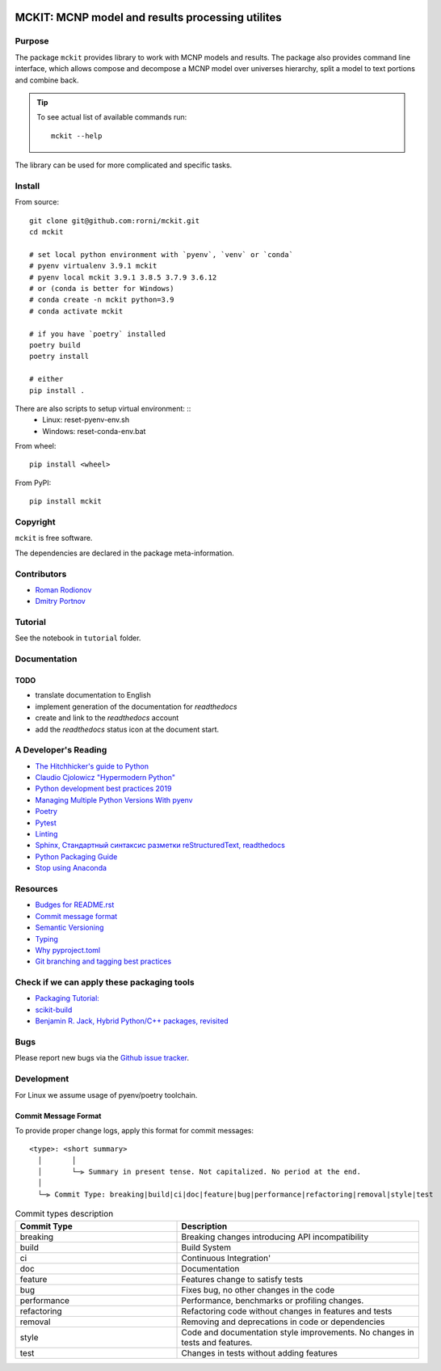 .. |copy| unicode:: 0xA9 .. copyright
.. |(TM)| unicode:: U+2122 .. trademark
.. |---| unicode:: U+02014 .. long dash
.. |date| date:: %d.%m.%Y
.. |time| date:: %H:%M
.. |mckit| replace:: ``mckit``
.. |br| raw:: html

       <br />

.. image:: https://img.shields.io/badge/Maintained%3F-yes-green.svg
   :target: https://github.com/dvp2015/mckit/graphs/commit-activity

.. image:: https://github.com/dvp2015/mckit/workflows/Tests/badge.svg
   :target: https://github.com/dvp2015/mckit/actions?workflow=Tests


.. image:: https://codecov.io/gh/dvp2015/mckit/branch/devel/graph/badge.svg?token=05OFBQS3RX
   :target: https://codecov.io/gh/dvp2015/mckit


.. |PyPI| image:: https://img.shields.io/pypi/v/mckit.svg
   :target: https://pypi.org/project/mckit/

.. |Read the Docs| image:: https://readthedocs.org/projects/mckit/badge/
   :target: https://mckit.readthedocs.io/

.. image:: https://img.shields.io/badge/code%20style-black-000000.svg
    :target: https://github.com/psf/black

.. image:: https://img.shields.io/badge/%20imports-isort-%231674b1?style=flat&labelColor=ef8336
    :target: https://pycqa.github.io/isort/

.. image:: https://img.shields.io/github/license/dvp2015/mckit
   :target: https://github.com/dvp2015/mckit



MCKIT: MCNP model and results processing utilites
=================================================

Purpose
-------

The package |mckit| provides library to work with
MCNP models and results. The package also provides command line interface, which 
allows compose and decompose a MCNP model over universes hierarchy, split a model
to text portions and combine back.

.. tip::

   To see actual list of available commands run::

       mckit --help

.. TODO dvp implement pre-commit hook to print the CLI help into file, format it for as reStructuredText and include here.

The library can be used for more complicated and specific tasks.

Install
-------

From source: ::

    git clone git@github.com:rorni/mckit.git
    cd mckit

    # set local python environment with `pyenv`, `venv` or `conda`
    # pyenv virtualenv 3.9.1 mckit
    # pyenv local mckit 3.9.1 3.8.5 3.7.9 3.6.12
    # or (conda is better for Windows)
    # conda create -n mckit python=3.9
    # conda activate mckit

    # if you have `poetry` installed
    poetry build
    poetry install

    # either
    pip install .

There are also scripts to setup virtual environment: ::
    - Linux:   reset-pyenv-env.sh
    - Windows: reset-conda-env.bat

From wheel: ::

    pip install <wheel>


From PyPI: ::

    pip install mckit


Copyright
---------
|mckit| is free software.

The dependencies are declared in the package meta-information.


Contributors
------------
* `Roman Rodionov <mailto:r.rodionov@iterrf.ru>`_
* `Dmitry Portnov <mailto:dmitri_portnov@yahoo.com>`_


Tutorial
--------
See the notebook in ``tutorial`` folder.

Documentation
--------------
.. TODO add reference to readthedocs

TODO
~~~~
.. TODO add nearest future plans.

* translate documentation to English
* implement generation of the documentation for `readthedocs`
* create and link to the `readthedocs` account
* add the `readthedocs` status icon at the document start.

A Developer's Reading
----------------------
* `The Hitchhicker's guide to Python <https://docs.python-guide.org/>`_ 
* `Claudio Cjolowicz "Hypermodern Python" <https://cjolowicz.github.io/posts/hypermodern-python-01-setup>`_
* `Python development best practices 2019 <https://flynn.gg/blog/software-best-practices-python-2019/>`_
* `Managing Multiple Python Versions With pyenv <https://realpython.com/intro-to-pyenv/>`_
* `Poetry  <https://python-poetry.org/>`_
* `Pytest <https://docs.pytest.org/en/stable/index.html>`_
* `Linting <https://cjolowicz.github.io/posts/hypermodern-python-03-linting>`_
* `Sphinx, Стандартный синтаксис разметки  reStructuredText, readthedocs <https://sphinx-ru.readthedocs.io/ru/latest/rst-markup.html>`_
* `Python Packaging Guide <https://packaging.python.org>`_
* `Stop using Anaconda <https://medium.com/swlh/stop-using-anaconda-for-your-data-science-projects-1fc29821c6f6>`_

Resources
---------
* `Budges for README.rst <https://github.com/Naereen/badges/blob/master/README.rst>`_
* `Commit message format <https://github.com/angular/angular/blob/master/CONTRIBUTING.md#commit>`_
* `Semantic Versioning <https://semver.org/>`_
* `Typing <https://www.python.org/dev/peps/pep-0484/>`_
* `Why pyproject.toml <https://www.python.org/dev/peps/pep-0518/>`_
* `Git branching and tagging best practices <https://nvie.com/posts/a-successful-git-branching-model/>`_

Check if we can apply these packaging tools
-------------------------------------------
* `Packaging Tutorial: <https://python-packaging-tutorial.readthedocs.io/en/latest/binaries_dependencies.html>`_
* `scikit-build <https://scikit-build.readthedocs.io/en/latest/index.html>`_
* `Benjamin R. Jack, Hybrid Python/C++ packages, revisited <https://www.benjack.io/2018/02/02/python-cpp-revisited.html>`_

Bugs
----

Please report new bugs via the `Github issue tracker <https://github.com/rorni/mckit/issues>`_.


Development
-----------

For Linux we assume usage of pyenv/poetry toolchain.

.. TODO explain details for activation of development environment
.. TODO add MKL handling stuff.

Commit Message Format
~~~~~~~~~~~~~~~~~~~~~

To provide proper change logs, apply this format for commit messages::

    <type>: <short summary>
      │       │
      │       └─⫸ Summary in present tense. Not capitalized. No period at the end.
      │
      └─⫸ Commit Type: breaking|build|ci|doc|feature|bug|performance|refactoring|removal|style|test


.. list-table:: Commit types description
    :widths: 20 30
    :header-rows: 1

    * - Commit Type
      - Description
    * - breaking
      - Breaking changes introducing API incompatibility
    * - build
      - Build System
    * - ci
      - Continuous Integration'
    * - doc
      - Documentation
    * - feature
      - Features change to satisfy tests
    * - bug
      - Fixes bug, no other changes in the code
    * - performance
      - Performance, benchmarks or profiling changes.
    * - refactoring
      - Refactoring code without changes in features and tests
    * - removal
      - Removing and deprecations in code or dependencies
    * - style
      - Code and documentation style improvements. No changes in tests and features.
    * - test
      - Changes in tests without adding features

